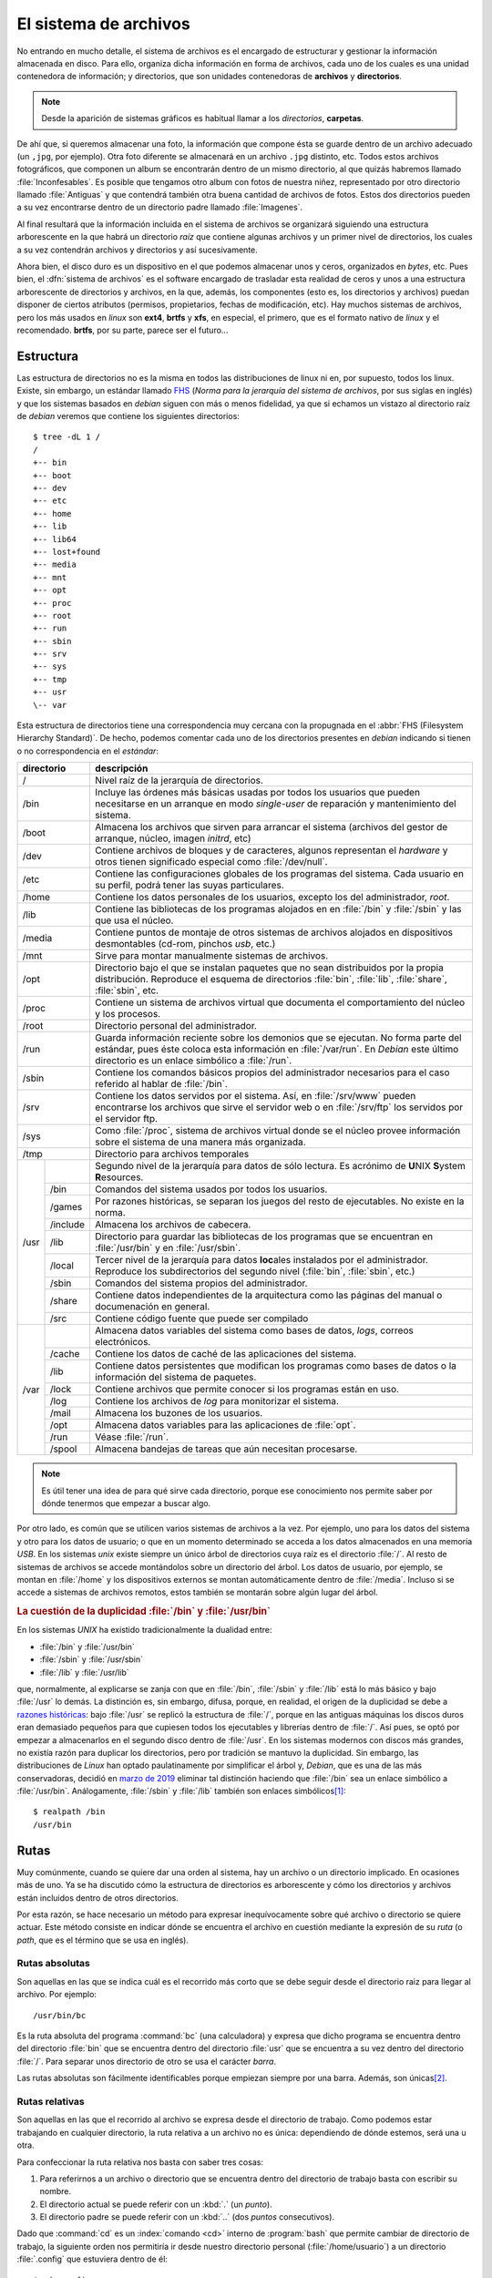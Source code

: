 .. _filesystem:

El sistema de archivos
======================

No entrando en mucho detalle, el sistema de archivos es el encargado de
estructurar y gestionar la información almacenada en disco. Para ello, organiza
dicha información en forma de archivos, cada uno de los cuales es una unidad
contenedora de información; y directorios, que son unidades contenedoras de
**archivos** y **directorios**.

.. note::
   Desde la aparición de sistemas gráficos es habitual llamar a los *directorios*,
   **carpetas**.

De ahí que, si queremos almacenar una foto, la información que compone ésta se
guarde dentro de un archivo adecuado (un ``,jpg``, por ejemplo). Otra foto
diferente se almacenará en un archivo ``.jpg`` distinto, etc. Todos estos
archivos fotográficos, que componen un album se encontrarán dentro de un mismo
directorio, al que quizás habremos llamado :file:`Inconfesables`. Es posible que
tengamos otro album con fotos de nuestra niñez, representado por otro directorio
llamado :file:`Antiguas` y que contendrá también otra buena cantidad de archivos
de fotos. Estos dos directorios pueden a su vez encontrarse dentro de un
directorio padre llamado :file:`Imagenes`.

Al final resultará que la información incluida en el sistema de archivos se
organizará siguiendo una estructura arborescente en la que habrá un directorio
*raíz* que contiene algunas archivos y un primer nivel de directorios, los cuales
a su vez contendrán archivos y directorios y así sucesivamente.

Ahora bien, el disco duro es un dispositivo en el que podemos almacenar unos y
ceros, organizados en *bytes*, etc. Pues bien, el :dfn:`sistema de archivos` es el
software encargado de trasladar esta realidad de ceros y unos a una estructura
arborescente de directorios y archivos, en la que, además, los componentes (esto
es, los directorios y archivos) puedan disponer de ciertos atributos (permisos,
propietarios, fechas de modificación, etc). Hay muchos sistemas de archivos,
pero los más usados en *linux* son **ext4**, **brtfs** y **xfs**, en especial, el
primero, que es el formato nativo de *linux* y el recomendado. **brtfs**, por su
parte, parece ser el futuro...

Estructura
----------

Las estructura de directorios no es la misma en todos las distribuciones de
linux ni en, por supuesto, todos los linux. Existe, sin embargo, un estándar
llamado `FHS <http://www.pathname.com/fhs/>`_ (*Norma para la jerarquía del
sistema de archivos*, por sus siglas en inglés) y que los sistemas basados en
*debian* siguen con más o menos fidelidad, ya que si echamos un vistazo al
directorio raíz de *debian* veremos que contiene los siguientes directorios::

   $ tree -dL 1 /
   /
   +-- bin
   +-- boot
   +-- dev
   +-- etc
   +-- home
   +-- lib
   +-- lib64
   +-- lost+found
   +-- media
   +-- mnt
   +-- opt
   +-- proc
   +-- root
   +-- run
   +-- sbin
   +-- srv
   +-- sys
   +-- tmp
   +-- usr
   \-- var

Esta estructura de directorios tiene una correspondencia muy cercana con la
propugnada en el :abbr:`FHS (Filesystem Hierarchy Standard)`. De hecho,
podemos comentar cada uno de los directorios presentes en *debian* indicando si
tienen o no correspondencia en el *estándar*:

+----------------+----------------------------------------------------------+
|   directorio   |                       descripción                        |
+================+==========================================================+
| /              | Nivel raíz de la jerarquía de directorios.               |
+----------------+----------------------------------------------------------+
| /bin           | Incluye las órdenes más básicas usadas por todos los     |
|                | usuarios que pueden necesitarse en un arranque en modo   |
|                | *single-user* de reparación y mantenimiento del sistema. |
+----------------+----------------------------------------------------------+
| /boot          | Almacena los archivos que sirven para arrancar           |
|                | el sistema (archivos del gestor de arranque, núcleo,     |
|                | imagen *initrd*, etc)                                    |
+----------------+----------------------------------------------------------+
| /dev           | Contiene archivos de bloques y de caracteres, algunos    |
|                | representan el *hardware* y otros tienen significado     |
|                | especial como :file:`/dev/null`.                         |
+----------------+----------------------------------------------------------+
| /etc           | Contiene las configuraciones globales de los programas   |
|                | del sistema. Cada usuario en su perfil, podrá tener las  |
|                | suyas particulares.                                      |
+----------------+----------------------------------------------------------+
| /home          | Contiene los datos personales de los usuarios, excepto   |
|                | los del administrador, *root*.                           |
+----------------+----------------------------------------------------------+
| /lib           | Contiene las bibliotecas de los programas alojados en    |
|                | en :file:`/bin` y :file:`/sbin` y las que usa el núcleo. |
+----------------+----------------------------------------------------------+
| /media         | Contiene puntos de montaje de otros sistemas de archivos |
|                | alojados en dispositivos desmontables (cd-rom, pinchos   |
|                | *usb*, etc.)                                             |
+----------------+----------------------------------------------------------+
| /mnt           | Sirve para montar manualmente sistemas de archivos.      |
+----------------+----------------------------------------------------------+
| /opt           | Directorio bajo el que se instalan paquetes que no       |
|                | sean distribuidos por la propia distribución. Reproduce  |
|                | el esquema de directorios :file:`bin`, :file:`lib`,      |
|                | :file:`share`, :file:`sbin`, etc.                        |
+----------------+----------------------------------------------------------+
| /proc          | Contiene un sistema de archivos virtual que documenta el |
|                | comportamiento del núcleo y los procesos.                |
+----------------+----------------------------------------------------------+
| /root          | Directorio personal del administrador.                   |
+----------------+----------------------------------------------------------+
| /run           | Guarda información reciente sobre los demonios que se    |
|                | ejecutan. No forma parte del estándar, pues éste coloca  |
|                | esta información en :file:`/var/run`. En *Debian* este   |
|                | último directorio es un enlace simbólico a :file:`/run`. |
+----------------+----------------------------------------------------------+
| /sbin          | Contiene los comandos básicos propios del administrador  |
|                | necesarios para  el caso referido al hablar de           |
|                | :file:`/bin`.                                            |
+----------------+----------------------------------------------------------+
| /srv           | Contiene los datos servidos por el sistema. Así, en      |
|                | :file:`/srv/www` pueden encontrarse los archivos que     |
|                | sirve el servidor web o en :file:`/srv/ftp` los servidos |
|                | por el servidor ftp.                                     |
+----------------+----------------------------------------------------------+
| /sys           | Como :file:`/proc`, sistema de archivos virtual donde se |
|                | el núcleo provee información sobre el sistema de una     |
|                | manera más organizada.                                   |
+----------------+----------------------------------------------------------+
| /tmp           | Directorio para archivos temporales                      |
+------+---------+----------------------------------------------------------+
| /usr |         | Segundo nivel de la jerarquía para datos de sólo         |
|      |         | lectura. Es acrónimo de **U**\ NIX **S**\ ystem          |
|      |         | **R**\ esources.                                         |
|      +---------+----------------------------------------------------------+
|      | /bin    | Comandos del sistema usados por todos los usuarios.      |
|      +---------+----------------------------------------------------------+
|      | /games  | Por razones históricas, se separan los juegos del resto  |
|      |         | de ejecutables. No existe en la norma.                   |
|      +---------+----------------------------------------------------------+
|      | /include| Almacena los archivos de cabecera.                       |
|      +---------+----------------------------------------------------------+
|      | /lib    | Directorio para guardar las bibliotecas de los programas |
|      |         | que se encuentran en :file:`/usr/bin` y en               |
|      |         | :file:`/usr/sbin`.                                       |
|      +---------+----------------------------------------------------------+
|      | /local  | Tercer nivel de la jerarquía para datos **loc**\ ales    |
|      |         | instalados por el administrador. Reproduce los           |
|      |         | subdirectorios del segundo nivel (:file:`bin`,           |
|      |         | :file:`sbin`, etc.)                                      |
|      +---------+----------------------------------------------------------+
|      | /sbin   | Comandos del sistema propios del administrador.          |
|      +---------+----------------------------------------------------------+
|      | /share  | Contiene datos independientes de la arquitectura como las|
|      |         | páginas del manual o documenación en general.            |
|      +---------+----------------------------------------------------------+
|      | /src    | Contiene código fuente que puede ser compilado           |
+------+---------+----------------------------------------------------------+
| /var |         | Almacena datos variables del sistema como bases de       |
|      |         | datos, *logs*, correos electrónicos.                     |
|      +---------+----------------------------------------------------------+
|      | /cache  | Contiene los datos de caché de las aplicaciones del      |
|      |         | sistema.                                                 |
|      +---------+----------------------------------------------------------+
|      | /lib    | Contiene datos persistentes que modifican los programas  |
|      |         | como bases de datos o la información del sistema de      |
|      |         | paquetes.                                                |
|      +---------+----------------------------------------------------------+
|      | /lock   | Contiene archivos que permite conocer si los programas   |
|      |         | están en uso.                                            |
|      +---------+----------------------------------------------------------+
|      | /log    | Contiene los archivos de *log* para monitorizar el       |
|      |         | sistema.                                                 |
|      +---------+----------------------------------------------------------+
|      | /mail   | Almacena los buzones de los usuarios.                    |
|      +---------+----------------------------------------------------------+
|      | /opt    | Almacena datos variables para las aplicaciones de        |
|      |         | :file:`opt`.                                             |
|      +---------+----------------------------------------------------------+
|      | /run    | Véase :file:`/run`.                                      |
|      +---------+----------------------------------------------------------+
|      | /spool  | Almacena bandejas de tareas que aún necesitan procesarse.|
+------+---------+----------------------------------------------------------+

.. note:: Es útil tener una idea de para qué sirve cada directorio, porque ese
   conocimiento nos permite saber por dónde tenermos que empezar a buscar algo.

Por otro lado, es común que se utilicen varios sistemas de archivos a la vez.
Por ejemplo, uno para los datos del sistema y otro para los datos de usuario; o
que en un momento determinado se acceda a los datos almacenados en una memoria
*USB*. En los sistemas *unix* existe siempre un único árbol de directorios cuya
raíz es el directorio :file:`/`. Al resto de sistemas de archivos se accede
montándolos sobre un directorio del árbol. Los datos de usuario, por ejemplo,
se montan en :file:`/home` y los dispositivos externos se montan
automáticamente dentro de :file:`/media`.  Incluso si se accede a sistemas de
archivos remotos, estos también se montarán sobre algún lugar del árbol.

.. rubric:: La cuestión de la duplicidad :file:`/bin` y :file:`/usr/bin`

En los sistemas *UNIX* ha existido tradicionalmente la dualidad entre:

* :file:`/bin` y :file:`/usr/bin`
* :file:`/sbin` y :file:`/usr/sbin`
* :file:`/lib` y :file:`/usr/lib`

que, normalmente, al explicarse se zanja con que en :file:`/bin`, :file:`/sbin` y
:file:`/lib` está lo más básico y bajo :file:`/usr` lo demás. La distinción es,
sin embargo, difusa, porque, en realidad, el origen de la duplicidad se debe a
`razones históricas
<http://lists.busybox.net/pipermail/busybox/2010-December/074114.html>`_: bajo
:file:`/usr` se replicó la estructura de :file:`/`, porque en las antiguas
máquinas los discos duros eran demasiado pequeños para que cupiesen todos los
ejecutables y librerías dentro de :file:`/`. Así pues, se optó por empezar a
almacenarlos en el segundo disco dentro de :file:`/usr`. En los sistemas
modernos con discos más grandes, no existía razón para duplicar los directorios,
pero por tradición se mantuvo la duplicidad. Sin embargo, las distribuciones de
*Linux* han optado paulatinamente por simplificar el árbol y, *Debian*, que es
una de las más conservadoras, decidió en `marzo de 2019
<https://lists.debian.org/debian-devel-announce/2019/03/msg00001.html>`_ eliminar
tal distinción haciendo que :file:`/bin` sea un enlace simbólico a
:file:`/usr/bin`. Análogamente, :file:`/sbin` y :file:`/lib` también son enlaces
simbólicos\ [#]_::

   $ realpath /bin
   /usr/bin

.. _rutas:

Rutas
-----

Muy comúnmente, cuando se quiere dar una orden al sistema, hay un archivo o un
directorio implicado. En ocasiones más de uno. Ya se ha discutido cómo la
estructura de directorios es arborescente y cómo los directorios y archivos
están incluidos dentro de otros directorios.

Por esta razón, se hace necesario un método para expresar inequívocamente sobre
qué archivo o directorio se quiere actuar. Este método consiste en indicar
dónde se encuentra el archivo en cuestión mediante la expresión de su *ruta* (o
*path*, que es el término que se usa en inglés).

Rutas absolutas
"""""""""""""""

Son aquellas en las que se indica cuál es el recorrido más corto que se debe seguir desde el directorio raiz para llegar al archivo. Por ejemplo::

   /usr/bin/bc

Es la ruta absoluta del programa :command:`bc` (una calculadora) y expresa que dicho programa se encuentra dentro del directorio :file:`bin` que se encuentra dentro del directorio :file:`usr` que se encuentra a su vez dentro del directorio :file:`/`. Para separar unos directorio de otro se usa el carácter *barra*.

Las rutas absolutas son fácilmente identificables porque empiezan siempre por una barra. Además, son únicas\ [#]_.

Rutas relativas
"""""""""""""""

Son aquellas en las que el recorrido al archivo se expresa desde el directorio de trabajo. Como podemos estar trabajando en cualquier directorio, la ruta relativa a un archivo no es única: dependiendo de dónde estemos, será una u otra.

Para confeccionar la ruta relativa nos basta con saber tres cosas:

#. Para referirnos a un archivo o directorio que se encuentra dentro del directorio de trabajo basta con escribir su nombre.
#. El directorio actual se puede referir con un :kbd:`.` (un *punto*).
#. El directorio padre se puede referir con un :kbd:`..` (dos *puntos*
   consecutivos).

Dado que :command:`cd` es un :index:`comando <cd>` interno de :program:`bash`
que permite cambiar de directorio de trabajo, la siguiente orden nos
permitiría ir desde nuestro directorio personal (:file:`/home/usuario`) a un
directorio :file:`.config` que estuviera dentro de él::

   $ cd .config

También habría sido posible lo siguiente::

   $ cd ./.config

Si hubiéramos querido acceder al directorio :file:`openbox` dentro de :file:`.config` deberíamos
haber hecho::

   $ cd .config/openbox

Para ir al directorio raíz, en cambio, habría bastado con esto::

   $ cd ../..

O sea, haber retrocedido dos niveles. Y para haber llegado al directorio temporal::

   $ cd ../../tmp

.. _virgulilla:

Virgulilla
""""""""""
Existe un modo especial de referir rutas usando el carácter virgulilla (:kbd:`~`)::

   $ cd ~/Documents

La virgulilla es un :ref:`expansible del intérprete de comandos <sh-interp-cl>`
que se expande al valor del directorio personal del usuario. Por consiguiente,
lo anterior equivale, si el directorio personal es :file:`/home/usuario`,
a\ [#]_::

   $ cd /home/usuario/Documents

La expansión, no obstante, sólo tiene lugar cuando la virgulilla está al
comienzo de la ruta y no la sucede ningún caracter, o quien la sucede es la
barra (:kbd:`/`). En cualquier otro caso, bash no hará ninguna sustitución\
[#]_.

.. _nombres-archivo:

Nombres de archivo
------------------
El nombre de un archivo puede, por lo general, ser cualquiera\ [#]_, pero hay
una convención al escogerlo que se respeta siempre: el nombre suele dividirse en
dos partes: el *nombre* en sí y la *extensión*. Ambas partes se separan por el
carácter punto ("."). El *nombre* alude de forma muy escueta al contenido y la
*extensión*, que suele tener entre uno y cuatro caracteres, a su formato. De
este modo un archivo :file:`vacaciones01.jpeg` adivinaremos que contiene una foto
en formato |JPEG| de las vacaciones de alguien, o :file:`trabajo.pdf` un
documento que recoge el trabajo de alguien en formato |PDF|.

Entiéndase que esta división en dos partes es una mera convención de la que se
vale el usuario y, ulteriormente, el propio sistema operativo para controlar de
qué tipo es el archivo. Por tanto:

* Para el sistema de archivos el nombre realmente es todo, nombre en sí y
  extensión y el punto es un carácter que no tiene nada de especial.
* La extensión no determinada el tipo de archivo, sino que es el tipo de archivo
  el que debería determinar la extensión. Por tanto, si tenemos un archivo |PDF|
  deberíamos nombrarlo con una extensión :file:`.pdf`. En cambio, si tenemos un
  documento de texto plano llamado :file:`trabajo.txt`, éste no se convertirá
  mágicamente en un documento |PDF| porque lo renombremos :file:`trabajo.pdf`\
  [#]_.

.. note:: Los usuarios familiarizados con sistemas *Windows*, pero no con
   sistemas *UNIX*, deberían tener en cuenta tres cosas:

   * Los sistemas *Windows* suelen ocultar al usuario las extensiones conocidas,
     porque entiende que el icono ya expresa cuál es el formato, por lo que el
     archivo :file:`trabajo.pdf`, se mostrará únicamente como ":kbd:`trabajo`".
     La extensión, sin embargo, forma parte del archivo, pero habrá que cambiar
     las preferencias de visualización para que se muestren.
   * En los sistemas *UNIX*, los archivos ejecutables, esto es, los
     programas, no tienen ninguna extensión, porque :ref:`existe un permiso que
     los caracteriza como ejecutables <ugo>`. Por tanto, no hay extensiones
     :file:`.exe` ni nada por el estilo.
   * Como la extensión expresa el formato del archivo, es común que un archivo
     acumule varias. Por ejemplo, el archivo :file:`backup.tar.gz` es una copia
     de seguridad generada con :ref:`tar <tar>` que, además, se ha comprimido
     con :ref:`gzip <gzip>`. Por tanto, si se descomprime podrá obtenerse el
     archivo :file:`backup.tar`, que será un contenedor de archivos sin
     comprimir y sobre el que se podrá usar :program:`tar` para obtener los
     archivos que contiene.

.. rubric:: Notas al pie

.. [#] Las paquetes, sin embargo, sí conservan la distinción. Véase por el
       contenido de :deb:`coreutils`.
.. [#] Salvo que usemos enlaces duros o simbólicos, claro.
.. [#] Obsérvese que la conversión de :command:`bash` no tiene por qué resultar
       siempre en una ruta absoluta (aunque sea lo habitual)::

          $ (HOME=.. ; echo ~/Documents)
          ../Documents

.. [#] Por supuesto, tampoco hará ninguna sustitución si el carácter :ref:`se escapa
       por cualquier de los mecanismos posibles que habilita bash <sh-no-subs>`.
.. [#] Aunque sujeto a las limitaciones que pueda establecernos el sistema de
       archivos que suelen ser tan laxas que podemos olvidarnos de que existen.
.. [#] Un entorno gráfico a un usuario poco avanzado podría conducirlo a engaño,
       porque al hacer ese cambio de extensión, también hará un cambio en el
       icono asociado y pasará a representar el archivo con un icono propio de
       los documentos |PDF|. Esto no implica un cambio en el formato, sino que
       el entorno gráfico utiliza para adivinar el formato de archivo la
       extensión. Al cambiar la extensión sin realmente cambiar el formato, lo
       que hacemos es utilizar una extensión inapropiado y, como consecuencia,
       engañar al entorno gráfico.

.. |JPEG| replace:: :abbr:`JPEG (Joint Photographic Experts Group)`
.. |PDF| replace:: :abbr:`PDF (Portable Document Format)`
